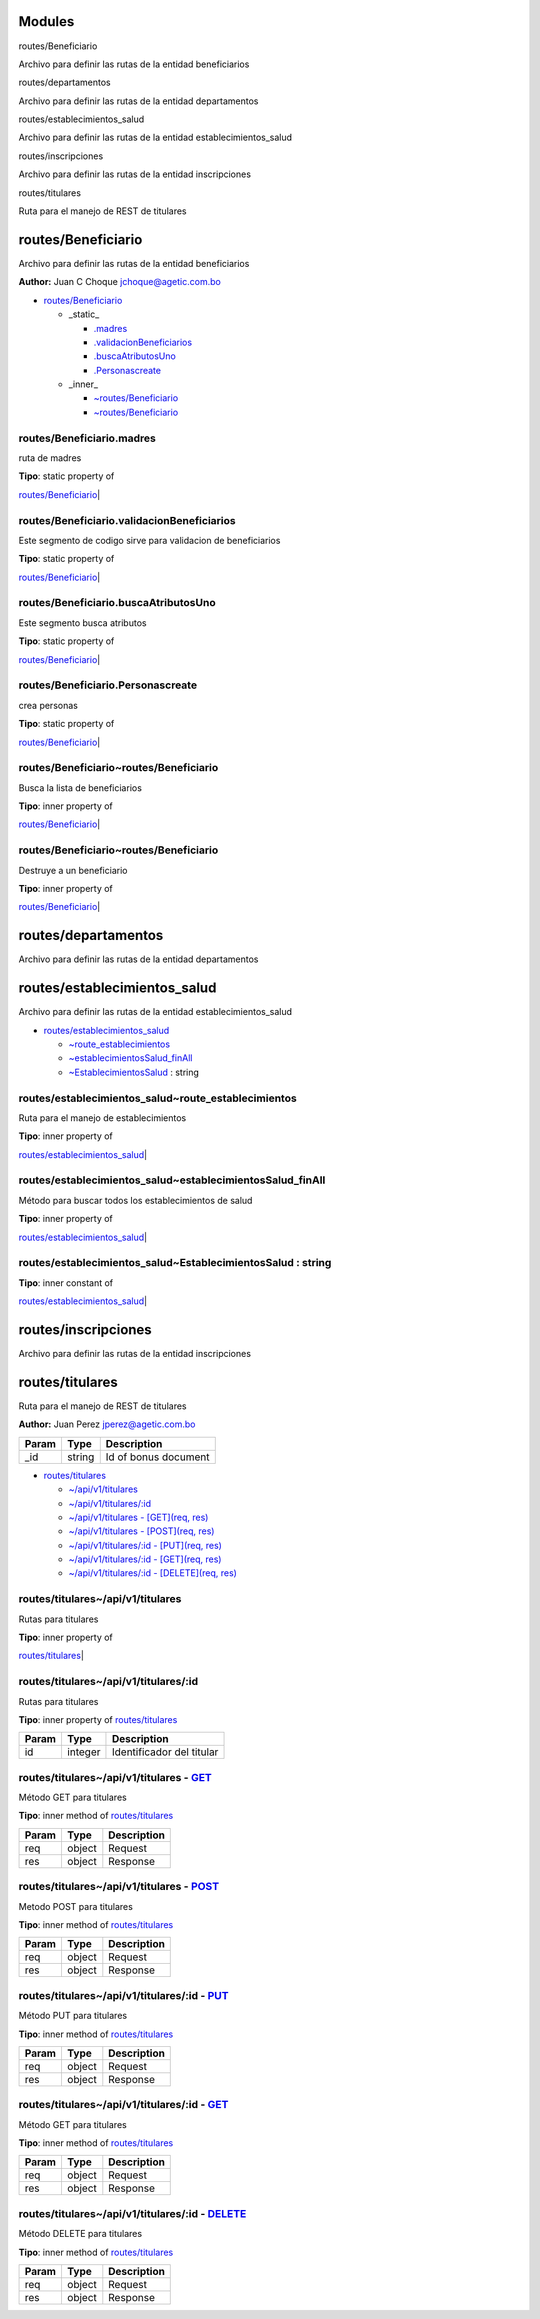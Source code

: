 Modules
-------

.. raw:: html

   <dl>
   <dt>

routes/Beneficiario

.. raw:: html

   </dt>
   <dd><p>

Archivo para definir las rutas de la entidad beneficiarios

.. raw:: html

   </p>
   </dd>
   <dt>

routes/departamentos

.. raw:: html

   </dt>
   <dd><p>

Archivo para definir las rutas de la entidad departamentos

.. raw:: html

   </p>
   </dd>
   <dt>

routes/establecimientos\_salud

.. raw:: html

   </dt>
   <dd><p>

Archivo para definir las rutas de la entidad establecimientos\_salud

.. raw:: html

   </p>
   </dd>
   <dt>

routes/inscripciones

.. raw:: html

   </dt>
   <dd><p>

Archivo para definir las rutas de la entidad inscripciones

.. raw:: html

   </p>
   </dd>
   <dt>

routes/titulares

.. raw:: html

   </dt>
   <dd><p>

Ruta para el manejo de REST de titulares

.. raw:: html

   </p>
   </dd>
   </dl>

routes/Beneficiario
-------------------

Archivo para definir las rutas de la entidad beneficiarios

**Author:** Juan C Choque jchoque@agetic.com.bo

-  `routes/Beneficiario <#module_routes/Beneficiario>`__

   -  \_static\_

      -  `.madres <#module_routes/Beneficiario.madres>`__
      -  `.validacionBeneficiarios <#module_routes/Beneficiario.validacionBeneficiarios>`__
      -  `.buscaAtributosUno <#module_routes/Beneficiario.buscaAtributosUno>`__
      -  `.Personascreate <#module_routes/Beneficiario.Personascreate>`__

   -  \_inner\_

      -  `~routes/Beneficiario <#module_routes/Beneficiario..routes/Beneficiario>`__
      -  `~routes/Beneficiario <#module_routes/Beneficiario..routes/Beneficiario>`__

routes/Beneficiario.madres
~~~~~~~~~~~~~~~~~~~~~~~~~~

ruta de madres

| **Tipo**: static property of
\ `routes/Beneficiario <#module_routes/Beneficiario>`__\ 
| 

routes/Beneficiario.validacionBeneficiarios
~~~~~~~~~~~~~~~~~~~~~~~~~~~~~~~~~~~~~~~~~~~

Este segmento de codigo sirve para validacion de beneficiarios

| **Tipo**: static property of
\ `routes/Beneficiario <#module_routes/Beneficiario>`__\ 
| 

routes/Beneficiario.buscaAtributosUno
~~~~~~~~~~~~~~~~~~~~~~~~~~~~~~~~~~~~~

Este segmento busca atributos

| **Tipo**: static property of
\ `routes/Beneficiario <#module_routes/Beneficiario>`__\ 
| 

routes/Beneficiario.Personascreate
~~~~~~~~~~~~~~~~~~~~~~~~~~~~~~~~~~

crea personas

| **Tipo**: static property of
\ `routes/Beneficiario <#module_routes/Beneficiario>`__\ 
| 

routes/Beneficiario~routes/Beneficiario
~~~~~~~~~~~~~~~~~~~~~~~~~~~~~~~~~~~~~~~

Busca la lista de beneficiarios

| **Tipo**: inner property of
\ `routes/Beneficiario <#module_routes/Beneficiario>`__\ 
| 

routes/Beneficiario~routes/Beneficiario
~~~~~~~~~~~~~~~~~~~~~~~~~~~~~~~~~~~~~~~

Destruye a un beneficiario

| **Tipo**: inner property of
\ `routes/Beneficiario <#module_routes/Beneficiario>`__\ 
| 

routes/departamentos
--------------------

Archivo para definir las rutas de la entidad departamentos

routes/establecimientos\_salud
------------------------------

Archivo para definir las rutas de la entidad establecimientos\_salud

-  `routes/establecimientos\_salud <#module_routes/establecimientos_salud>`__

   -  `~route\_establecimientos <#module_routes/establecimientos_salud..route_establecimientos>`__
   -  `~establecimientosSalud\_finAll <#module_routes/establecimientos_salud..establecimientosSalud_finAll>`__
   -  `~EstablecimientosSalud <#module_routes/establecimientos_salud..EstablecimientosSalud>`__
      : string

routes/establecimientos\_salud~route\_establecimientos
~~~~~~~~~~~~~~~~~~~~~~~~~~~~~~~~~~~~~~~~~~~~~~~~~~~~~~

Ruta para el manejo de establecimientos

| **Tipo**: inner property of
\ `routes/establecimientos\_salud <#module_routes/establecimientos_salud>`__\ 
| 

routes/establecimientos\_salud~establecimientosSalud\_finAll
~~~~~~~~~~~~~~~~~~~~~~~~~~~~~~~~~~~~~~~~~~~~~~~~~~~~~~~~~~~~

Método para buscar todos los establecimientos de salud

| **Tipo**: inner property of
\ `routes/establecimientos\_salud <#module_routes/establecimientos_salud>`__\ 
| 

routes/establecimientos\_salud~EstablecimientosSalud : string
~~~~~~~~~~~~~~~~~~~~~~~~~~~~~~~~~~~~~~~~~~~~~~~~~~~~~~~~~~~~~

| **Tipo**: inner constant of
\ `routes/establecimientos\_salud <#module_routes/establecimientos_salud>`__\ 
| 

routes/inscripciones
--------------------

Archivo para definir las rutas de la entidad inscripciones

routes/titulares
----------------

Ruta para el manejo de REST de titulares

**Author:** Juan Perez jperez@agetic.com.bo

+---------+----------+------------------------+
| Param   | Type     | Description            |
+=========+==========+========================+
| \_id    | string   | Id of bonus document   |
+---------+----------+------------------------+

-  `routes/titulares <#module_routes/titulares>`__

   -  `~/api/v1/titulares <#module_routes/titulares../api/v1/titulares>`__
   -  `~/api/v1/titulares/:id <#module_routes/titulares../api/v1/titulares/_id>`__
   -  `~/api/v1/titulares - [GET](req,
      res) <#module_routes/titulares../api/v1/titulares%20-%20[GET]>`__
   -  `~/api/v1/titulares - [POST](req,
      res) <#module_routes/titulares../api/v1/titulares%20-%20[POST]>`__
   -  `~/api/v1/titulares/:id - [PUT](req,
      res) <#module_routes/titulares../api/v1/titulares/_id%20-%20[PUT]>`__
   -  `~/api/v1/titulares/:id - [GET](req,
      res) <#module_routes/titulares../api/v1/titulares/_id%20-%20[GET]>`__
   -  `~/api/v1/titulares/:id - [DELETE](req,
      res) <#module_routes/titulares../api/v1/titulares/_id%20-%20[DELETE]>`__

routes/titulares~/api/v1/titulares
~~~~~~~~~~~~~~~~~~~~~~~~~~~~~~~~~~

Rutas para titulares

| **Tipo**: inner property of
\ `routes/titulares <#module_routes/titulares>`__\ 
| 

routes/titulares~/api/v1/titulares/:id
~~~~~~~~~~~~~~~~~~~~~~~~~~~~~~~~~~~~~~

Rutas para titulares

**Tipo**: inner property of
\ `routes/titulares <#module_routes/titulares>`__\ 

+---------+-----------+-----------------------------+
| Param   | Type      | Description                 |
+=========+===========+=============================+
| id      | integer   | Identificador del titular   |
+---------+-----------+-----------------------------+

routes/titulares~/api/v1/titulares - `GET <req,%20res>`__
~~~~~~~~~~~~~~~~~~~~~~~~~~~~~~~~~~~~~~~~~~~~~~~~~~~~~~~~~

Método GET para titulares

**Tipo**: inner method of
\ `routes/titulares <#module_routes/titulares>`__\ 

+---------+----------+---------------+
| Param   | Type     | Description   |
+=========+==========+===============+
| req     | object   | Request       |
+---------+----------+---------------+
| res     | object   | Response      |
+---------+----------+---------------+

routes/titulares~/api/v1/titulares - `POST <req,%20res>`__
~~~~~~~~~~~~~~~~~~~~~~~~~~~~~~~~~~~~~~~~~~~~~~~~~~~~~~~~~~

Metodo POST para titulares

**Tipo**: inner method of
\ `routes/titulares <#module_routes/titulares>`__\ 

+---------+----------+---------------+
| Param   | Type     | Description   |
+=========+==========+===============+
| req     | object   | Request       |
+---------+----------+---------------+
| res     | object   | Response      |
+---------+----------+---------------+

routes/titulares~/api/v1/titulares/:id - `PUT <req,%20res>`__
~~~~~~~~~~~~~~~~~~~~~~~~~~~~~~~~~~~~~~~~~~~~~~~~~~~~~~~~~~~~~

Método PUT para titulares

**Tipo**: inner method of
\ `routes/titulares <#module_routes/titulares>`__\ 

+---------+----------+---------------+
| Param   | Type     | Description   |
+=========+==========+===============+
| req     | object   | Request       |
+---------+----------+---------------+
| res     | object   | Response      |
+---------+----------+---------------+

routes/titulares~/api/v1/titulares/:id - `GET <req,%20res>`__
~~~~~~~~~~~~~~~~~~~~~~~~~~~~~~~~~~~~~~~~~~~~~~~~~~~~~~~~~~~~~

Método GET para titulares

**Tipo**: inner method of
\ `routes/titulares <#module_routes/titulares>`__\ 

+---------+----------+---------------+
| Param   | Type     | Description   |
+=========+==========+===============+
| req     | object   | Request       |
+---------+----------+---------------+
| res     | object   | Response      |
+---------+----------+---------------+

routes/titulares~/api/v1/titulares/:id - `DELETE <req,%20res>`__
~~~~~~~~~~~~~~~~~~~~~~~~~~~~~~~~~~~~~~~~~~~~~~~~~~~~~~~~~~~~~~~~

Método DELETE para titulares

**Tipo**: inner method of
\ `routes/titulares <#module_routes/titulares>`__\ 

+---------+----------+---------------+
| Param   | Type     | Description   |
+=========+==========+===============+
| req     | object   | Request       |
+---------+----------+---------------+
| res     | object   | Response      |
+---------+----------+---------------+

